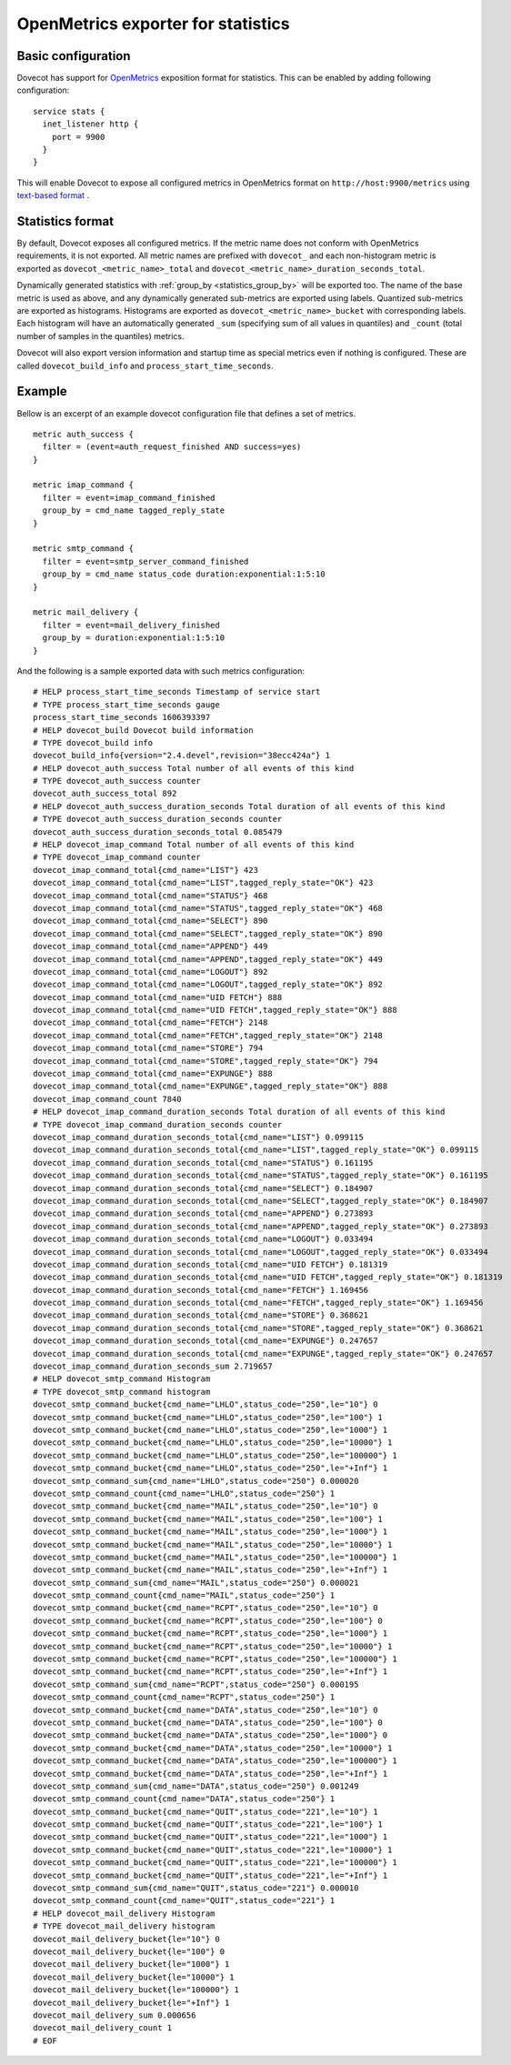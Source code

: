 ===================================
OpenMetrics exporter for statistics
===================================

.. dovecotadded:: 2.3.11

Basic configuration
===================

Dovecot has support for `OpenMetrics <https://openmetrics.io/>`_ exposition format for statistics.
This can be enabled by adding following configuration::

  service stats {
    inet_listener http {
      port = 9900
    }
  }

This will enable Dovecot to expose all configured metrics in OpenMetrics format on ``http://host:9900/metrics`` using `text-based format <https://prometheus.io/docs/instrumenting/exposition_formats/#text-based-format>`_ .

Statistics format
=================

By default, Dovecot exposes all configured metrics.
If the metric name does not conform with OpenMetrics requirements, it is not exported.
All metric names are prefixed with ``dovecot_`` and each non-histogram metric is exported as ``dovecot_<metric_name>_total`` and ``dovecot_<metric_name>_duration_seconds_total``.

.. dovecotchanged:: 2.3.14 Automatically generated ``dovecot_<metric_name>_count`` and ``dovecot_<metric_name>_duration_usecs_sum`` metrics renamed to the format above.

Dynamically generated statistics with :ref:`group_by <statistics_group_by>` will be exported too.
The name of the base metric is used as above, and any dynamically generated sub-metrics are exported using labels.
Quantized sub-metrics are exported as histograms.
Histograms are exported as ``dovecot_<metric_name>_bucket`` with corresponding labels. Each histogram will have
an automatically generated ``_sum`` (specifying sum of all values in quantiles) and ``_count`` (total number of samples in the quantiles) metrics.

.. dovecotchanged:: 2.3.14 Histogram metrics will no longer have "histogram" in their name added by dovecot.
.. dovecotchanged:: 2.3.14 The separate metrics of type counter for total number and total duration (previously ``dovecot_<metric_name>_count`` and ``dovecot_<metric_name>_duration_usecs_sum``) are no longer exported for histograms.

Dovecot will also export version information and startup time as special metrics even if nothing is configured.
These are called ``dovecot_build_info`` and ``process_start_time_seconds``.

.. dovecotchanged:: 2.3.14 Uptime metric (``dovecot_stats_uptime_seconds``) is dropped, dovecot exports timestamp of service start in ``process_start_time_seconds``.

.. dovecotchanged:: 2.3.14 Metric timestamps are dropped.

.. dovecotchanged:: 2.3.21 All fields listed in ``fields`` are exported too.

Example
=======

Bellow is an excerpt of an example dovecot configuration file that defines
a set of metrics.

::

  metric auth_success {
    filter = (event=auth_request_finished AND success=yes)
  }

  metric imap_command {
    filter = event=imap_command_finished
    group_by = cmd_name tagged_reply_state
  }

  metric smtp_command {
    filter = event=smtp_server_command_finished
    group_by = cmd_name status_code duration:exponential:1:5:10
  }

  metric mail_delivery {
    filter = event=mail_delivery_finished
    group_by = duration:exponential:1:5:10
  }


And the following is a sample exported data with such metrics configuration:

::

  # HELP process_start_time_seconds Timestamp of service start
  # TYPE process_start_time_seconds gauge
  process_start_time_seconds 1606393397
  # HELP dovecot_build Dovecot build information
  # TYPE dovecot_build info
  dovecot_build_info{version="2.4.devel",revision="38ecc424a"} 1
  # HELP dovecot_auth_success Total number of all events of this kind
  # TYPE dovecot_auth_success counter
  dovecot_auth_success_total 892
  # HELP dovecot_auth_success_duration_seconds Total duration of all events of this kind
  # TYPE dovecot_auth_success_duration_seconds counter
  dovecot_auth_success_duration_seconds_total 0.085479
  # HELP dovecot_imap_command Total number of all events of this kind
  # TYPE dovecot_imap_command counter
  dovecot_imap_command_total{cmd_name="LIST"} 423
  dovecot_imap_command_total{cmd_name="LIST",tagged_reply_state="OK"} 423
  dovecot_imap_command_total{cmd_name="STATUS"} 468
  dovecot_imap_command_total{cmd_name="STATUS",tagged_reply_state="OK"} 468
  dovecot_imap_command_total{cmd_name="SELECT"} 890
  dovecot_imap_command_total{cmd_name="SELECT",tagged_reply_state="OK"} 890
  dovecot_imap_command_total{cmd_name="APPEND"} 449
  dovecot_imap_command_total{cmd_name="APPEND",tagged_reply_state="OK"} 449
  dovecot_imap_command_total{cmd_name="LOGOUT"} 892
  dovecot_imap_command_total{cmd_name="LOGOUT",tagged_reply_state="OK"} 892
  dovecot_imap_command_total{cmd_name="UID FETCH"} 888
  dovecot_imap_command_total{cmd_name="UID FETCH",tagged_reply_state="OK"} 888
  dovecot_imap_command_total{cmd_name="FETCH"} 2148
  dovecot_imap_command_total{cmd_name="FETCH",tagged_reply_state="OK"} 2148
  dovecot_imap_command_total{cmd_name="STORE"} 794
  dovecot_imap_command_total{cmd_name="STORE",tagged_reply_state="OK"} 794
  dovecot_imap_command_total{cmd_name="EXPUNGE"} 888
  dovecot_imap_command_total{cmd_name="EXPUNGE",tagged_reply_state="OK"} 888
  dovecot_imap_command_count 7840
  # HELP dovecot_imap_command_duration_seconds Total duration of all events of this kind
  # TYPE dovecot_imap_command_duration_seconds counter
  dovecot_imap_command_duration_seconds_total{cmd_name="LIST"} 0.099115
  dovecot_imap_command_duration_seconds_total{cmd_name="LIST",tagged_reply_state="OK"} 0.099115
  dovecot_imap_command_duration_seconds_total{cmd_name="STATUS"} 0.161195
  dovecot_imap_command_duration_seconds_total{cmd_name="STATUS",tagged_reply_state="OK"} 0.161195
  dovecot_imap_command_duration_seconds_total{cmd_name="SELECT"} 0.184907
  dovecot_imap_command_duration_seconds_total{cmd_name="SELECT",tagged_reply_state="OK"} 0.184907
  dovecot_imap_command_duration_seconds_total{cmd_name="APPEND"} 0.273893
  dovecot_imap_command_duration_seconds_total{cmd_name="APPEND",tagged_reply_state="OK"} 0.273893
  dovecot_imap_command_duration_seconds_total{cmd_name="LOGOUT"} 0.033494
  dovecot_imap_command_duration_seconds_total{cmd_name="LOGOUT",tagged_reply_state="OK"} 0.033494
  dovecot_imap_command_duration_seconds_total{cmd_name="UID FETCH"} 0.181319
  dovecot_imap_command_duration_seconds_total{cmd_name="UID FETCH",tagged_reply_state="OK"} 0.181319
  dovecot_imap_command_duration_seconds_total{cmd_name="FETCH"} 1.169456
  dovecot_imap_command_duration_seconds_total{cmd_name="FETCH",tagged_reply_state="OK"} 1.169456
  dovecot_imap_command_duration_seconds_total{cmd_name="STORE"} 0.368621
  dovecot_imap_command_duration_seconds_total{cmd_name="STORE",tagged_reply_state="OK"} 0.368621
  dovecot_imap_command_duration_seconds_total{cmd_name="EXPUNGE"} 0.247657
  dovecot_imap_command_duration_seconds_total{cmd_name="EXPUNGE",tagged_reply_state="OK"} 0.247657
  dovecot_imap_command_duration_seconds_sum 2.719657
  # HELP dovecot_smtp_command Histogram
  # TYPE dovecot_smtp_command histogram
  dovecot_smtp_command_bucket{cmd_name="LHLO",status_code="250",le="10"} 0
  dovecot_smtp_command_bucket{cmd_name="LHLO",status_code="250",le="100"} 1
  dovecot_smtp_command_bucket{cmd_name="LHLO",status_code="250",le="1000"} 1
  dovecot_smtp_command_bucket{cmd_name="LHLO",status_code="250",le="10000"} 1
  dovecot_smtp_command_bucket{cmd_name="LHLO",status_code="250",le="100000"} 1
  dovecot_smtp_command_bucket{cmd_name="LHLO",status_code="250",le="+Inf"} 1
  dovecot_smtp_command_sum{cmd_name="LHLO",status_code="250"} 0.000020
  dovecot_smtp_command_count{cmd_name="LHLO",status_code="250"} 1
  dovecot_smtp_command_bucket{cmd_name="MAIL",status_code="250",le="10"} 0
  dovecot_smtp_command_bucket{cmd_name="MAIL",status_code="250",le="100"} 1
  dovecot_smtp_command_bucket{cmd_name="MAIL",status_code="250",le="1000"} 1
  dovecot_smtp_command_bucket{cmd_name="MAIL",status_code="250",le="10000"} 1
  dovecot_smtp_command_bucket{cmd_name="MAIL",status_code="250",le="100000"} 1
  dovecot_smtp_command_bucket{cmd_name="MAIL",status_code="250",le="+Inf"} 1
  dovecot_smtp_command_sum{cmd_name="MAIL",status_code="250"} 0.000021
  dovecot_smtp_command_count{cmd_name="MAIL",status_code="250"} 1
  dovecot_smtp_command_bucket{cmd_name="RCPT",status_code="250",le="10"} 0
  dovecot_smtp_command_bucket{cmd_name="RCPT",status_code="250",le="100"} 0
  dovecot_smtp_command_bucket{cmd_name="RCPT",status_code="250",le="1000"} 1
  dovecot_smtp_command_bucket{cmd_name="RCPT",status_code="250",le="10000"} 1
  dovecot_smtp_command_bucket{cmd_name="RCPT",status_code="250",le="100000"} 1
  dovecot_smtp_command_bucket{cmd_name="RCPT",status_code="250",le="+Inf"} 1
  dovecot_smtp_command_sum{cmd_name="RCPT",status_code="250"} 0.000195
  dovecot_smtp_command_count{cmd_name="RCPT",status_code="250"} 1
  dovecot_smtp_command_bucket{cmd_name="DATA",status_code="250",le="10"} 0
  dovecot_smtp_command_bucket{cmd_name="DATA",status_code="250",le="100"} 0
  dovecot_smtp_command_bucket{cmd_name="DATA",status_code="250",le="1000"} 0
  dovecot_smtp_command_bucket{cmd_name="DATA",status_code="250",le="10000"} 1
  dovecot_smtp_command_bucket{cmd_name="DATA",status_code="250",le="100000"} 1
  dovecot_smtp_command_bucket{cmd_name="DATA",status_code="250",le="+Inf"} 1
  dovecot_smtp_command_sum{cmd_name="DATA",status_code="250"} 0.001249
  dovecot_smtp_command_count{cmd_name="DATA",status_code="250"} 1
  dovecot_smtp_command_bucket{cmd_name="QUIT",status_code="221",le="10"} 1
  dovecot_smtp_command_bucket{cmd_name="QUIT",status_code="221",le="100"} 1
  dovecot_smtp_command_bucket{cmd_name="QUIT",status_code="221",le="1000"} 1
  dovecot_smtp_command_bucket{cmd_name="QUIT",status_code="221",le="10000"} 1
  dovecot_smtp_command_bucket{cmd_name="QUIT",status_code="221",le="100000"} 1
  dovecot_smtp_command_bucket{cmd_name="QUIT",status_code="221",le="+Inf"} 1
  dovecot_smtp_command_sum{cmd_name="QUIT",status_code="221"} 0.000010
  dovecot_smtp_command_count{cmd_name="QUIT",status_code="221"} 1
  # HELP dovecot_mail_delivery Histogram
  # TYPE dovecot_mail_delivery histogram
  dovecot_mail_delivery_bucket{le="10"} 0
  dovecot_mail_delivery_bucket{le="100"} 0
  dovecot_mail_delivery_bucket{le="1000"} 1
  dovecot_mail_delivery_bucket{le="10000"} 1
  dovecot_mail_delivery_bucket{le="100000"} 1
  dovecot_mail_delivery_bucket{le="+Inf"} 1
  dovecot_mail_delivery_sum 0.000656
  dovecot_mail_delivery_count 1
  # EOF

